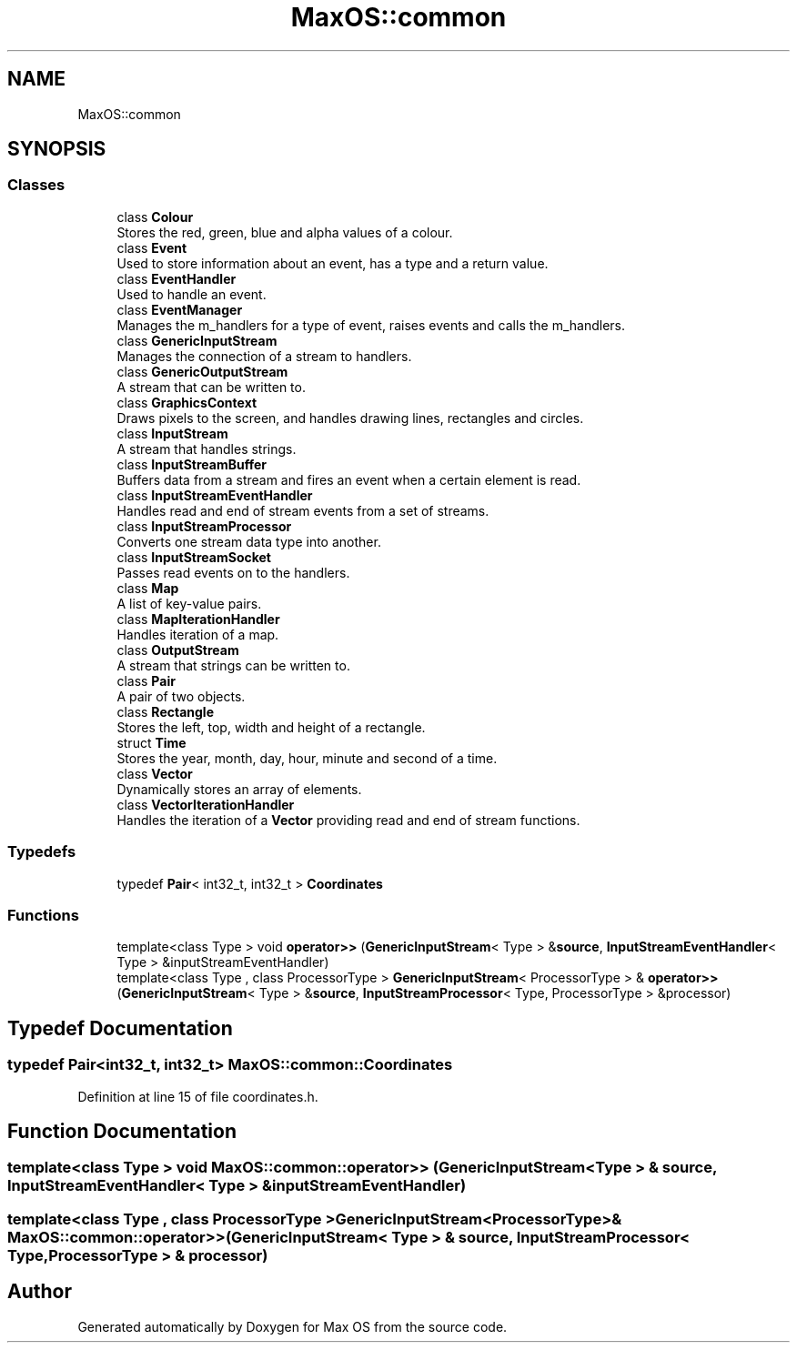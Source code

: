 .TH "MaxOS::common" 3 "Mon Jan 29 2024" "Version 0.1" "Max OS" \" -*- nroff -*-
.ad l
.nh
.SH NAME
MaxOS::common
.SH SYNOPSIS
.br
.PP
.SS "Classes"

.in +1c
.ti -1c
.RI "class \fBColour\fP"
.br
.RI "Stores the red, green, blue and alpha values of a colour\&. "
.ti -1c
.RI "class \fBEvent\fP"
.br
.RI "Used to store information about an event, has a type and a return value\&. "
.ti -1c
.RI "class \fBEventHandler\fP"
.br
.RI "Used to handle an event\&. "
.ti -1c
.RI "class \fBEventManager\fP"
.br
.RI "Manages the m_handlers for a type of event, raises events and calls the m_handlers\&. "
.ti -1c
.RI "class \fBGenericInputStream\fP"
.br
.RI "Manages the connection of a stream to handlers\&. "
.ti -1c
.RI "class \fBGenericOutputStream\fP"
.br
.RI "A stream that can be written to\&. "
.ti -1c
.RI "class \fBGraphicsContext\fP"
.br
.RI "Draws pixels to the screen, and handles drawing lines, rectangles and circles\&. "
.ti -1c
.RI "class \fBInputStream\fP"
.br
.RI "A stream that handles strings\&. "
.ti -1c
.RI "class \fBInputStreamBuffer\fP"
.br
.RI "Buffers data from a stream and fires an event when a certain element is read\&. "
.ti -1c
.RI "class \fBInputStreamEventHandler\fP"
.br
.RI "Handles read and end of stream events from a set of streams\&. "
.ti -1c
.RI "class \fBInputStreamProcessor\fP"
.br
.RI "Converts one stream data type into another\&. "
.ti -1c
.RI "class \fBInputStreamSocket\fP"
.br
.RI "Passes read events on to the handlers\&. "
.ti -1c
.RI "class \fBMap\fP"
.br
.RI "A list of key-value pairs\&. "
.ti -1c
.RI "class \fBMapIterationHandler\fP"
.br
.RI "Handles iteration of a map\&. "
.ti -1c
.RI "class \fBOutputStream\fP"
.br
.RI "A stream that strings can be written to\&. "
.ti -1c
.RI "class \fBPair\fP"
.br
.RI "A pair of two objects\&. "
.ti -1c
.RI "class \fBRectangle\fP"
.br
.RI "Stores the left, top, width and height of a rectangle\&. "
.ti -1c
.RI "struct \fBTime\fP"
.br
.RI "Stores the year, month, day, hour, minute and second of a time\&. "
.ti -1c
.RI "class \fBVector\fP"
.br
.RI "Dynamically stores an array of elements\&. "
.ti -1c
.RI "class \fBVectorIterationHandler\fP"
.br
.RI "Handles the iteration of a \fBVector\fP providing read and end of stream functions\&. "
.in -1c
.SS "Typedefs"

.in +1c
.ti -1c
.RI "typedef \fBPair\fP< int32_t, int32_t > \fBCoordinates\fP"
.br
.in -1c
.SS "Functions"

.in +1c
.ti -1c
.RI "template<class Type > void \fBoperator>>\fP (\fBGenericInputStream\fP< Type > &\fBsource\fP, \fBInputStreamEventHandler\fP< Type > &inputStreamEventHandler)"
.br
.ti -1c
.RI "template<class Type , class ProcessorType > \fBGenericInputStream\fP< ProcessorType > & \fBoperator>>\fP (\fBGenericInputStream\fP< Type > &\fBsource\fP, \fBInputStreamProcessor\fP< Type, ProcessorType > &processor)"
.br
.in -1c
.SH "Typedef Documentation"
.PP 
.SS "typedef \fBPair\fP<int32_t, int32_t> \fBMaxOS::common::Coordinates\fP"

.PP
Definition at line 15 of file coordinates\&.h\&.
.SH "Function Documentation"
.PP 
.SS "template<class Type > void MaxOS::common::operator>> (\fBGenericInputStream\fP< Type > & source, \fBInputStreamEventHandler\fP< Type > & inputStreamEventHandler)"

.SS "template<class Type , class ProcessorType > \fBGenericInputStream\fP<ProcessorType>& MaxOS::common::operator>> (\fBGenericInputStream\fP< Type > & source, \fBInputStreamProcessor\fP< Type, ProcessorType > & processor)"

.SH "Author"
.PP 
Generated automatically by Doxygen for Max OS from the source code\&.
